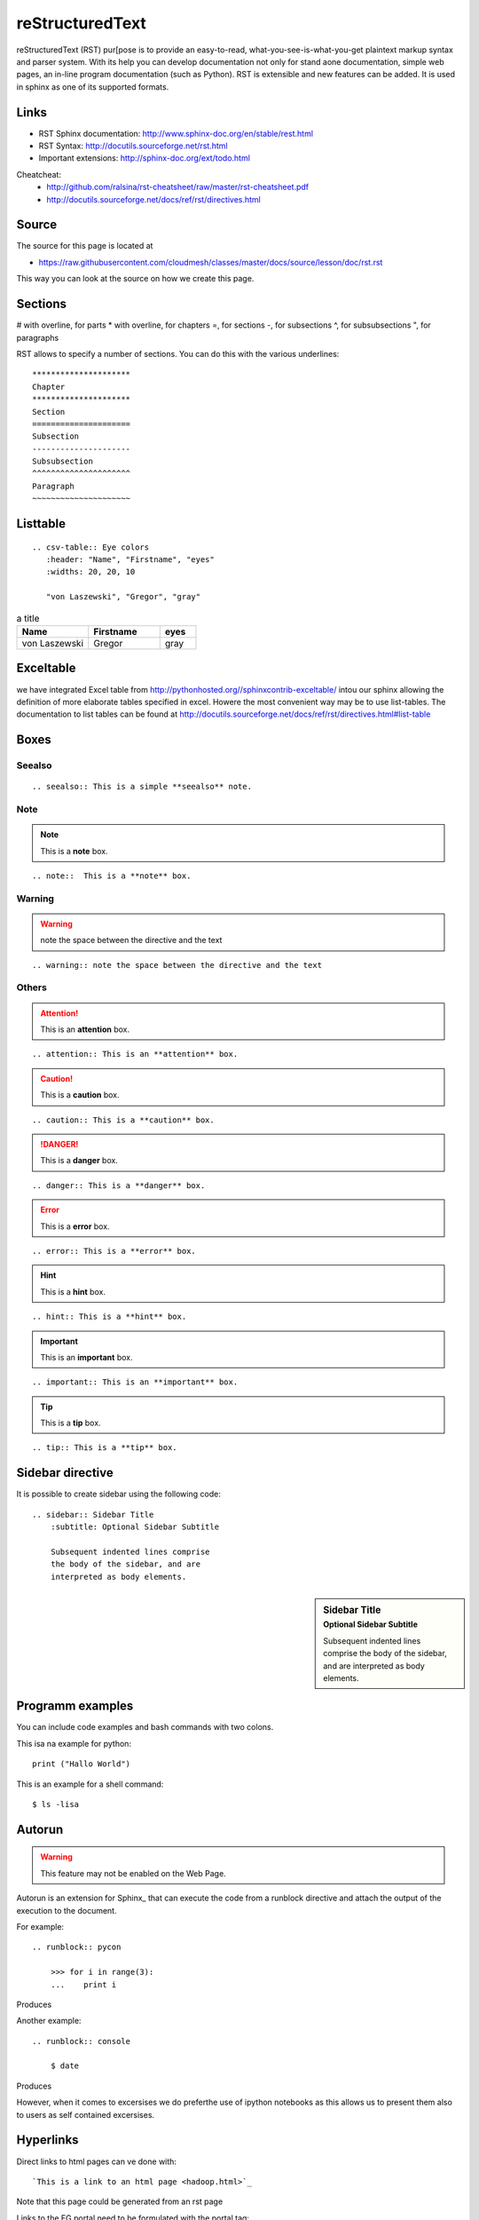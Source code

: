 =====================================================
reStructuredText
=====================================================

reStructuredText (RST) pur[pose is to provide an easy-to-read,
what-you-see-is-what-you-get plaintext markup syntax and parser
system. With its help you can develop documentation not only for stand
aone documentation, simple web pages, an in-line program documentation
(such as Python). RST is extensible and new features can be added. It
is used in sphinx as one of its supported formats.

Links
-----

* RST Sphinx documentation: http://www.sphinx-doc.org/en/stable/rest.html
* RST Syntax: http://docutils.sourceforge.net/rst.html
* Important extensions: http://sphinx-doc.org/ext/todo.html

Cheatcheat:
   * http://github.com/ralsina/rst-cheatsheet/raw/master/rst-cheatsheet.pdf
   * http://docutils.sourceforge.net/docs/ref/rst/directives.html


Source
------

The source for this page is located at

* https://raw.githubusercontent.com/cloudmesh/classes/master/docs/source/lesson/doc/rst.rst

This way you can look at the source on how we create this page.

Sections
----------------------------------------------------------------------   


# with overline, for parts
* with overline, for chapters
=, for sections
-, for subsections
^, for subsubsections
", for paragraphs

RST allows to specify a number of sections. You can do this with the
various underlines::

      *********************
      Chapter
      *********************
      Section
      =====================
      Subsection
      ---------------------
      Subsubsection
      ^^^^^^^^^^^^^^^^^^^^^
      Paragraph
      ~~~~~~~~~~~~~~~~~~~~~

Listtable
----------------------------------------------------------------------

::

   .. csv-table:: Eye colors
      :header: "Name", "Firstname", "eyes"
      :widths: 20, 20, 10

      "von Laszewski", "Gregor", "gray"

.. csv-table:: a title
   :header: "Name", "Firstname", "eyes"
   :widths: 20, 20, 10

   "von Laszewski", "Gregor", "gray"


Exceltable
----------------------------------------------------------------------

we have integrated Excel table from
http://pythonhosted.org//sphinxcontrib-exceltable/ intou our sphinx
allowing the definition of more elaborate tables specified in
excel. Howere the most convenient way may be to use list-tables. The
documentation to list tables can be found at
http://docutils.sourceforge.net/docs/ref/rst/directives.html#list-table

Boxes
----------------------------------------------------------------------

Seealso
^^^^^^^^^^^^^^^^^^^^^^^^^^^^^^^^^^^^^^^^^^^^^^^^^^^^^^^^^^^^^^^^^^^^^^

::

  .. seealso:: This is a simple **seealso** note. 


.. seealso:: This is a simple **seealso** note. 

Note
^^^^^^^^^^^^^^^^^^^^^^^^^^^^^^^^^^^^^^^^^^^^^^^^^^^^^^^^^^^^^^^^^^^^^^

.. note::  This is a **note** box.

::

    .. note::  This is a **note** box.

Warning
^^^^^^^^^^^^^^^^^^^^^^^^^^^^^^^^^^^^^^^^^^^^^^^^^^^^^^^^^^^^^^^^^^^^^^

.. warning:: note the space between the directive and the text

::

    .. warning:: note the space between the directive and the text

Others
^^^^^^^^^^^^^^^^^^^^^^^^^^^^^^^^^^^^^^^^^^^^^^^^^^^^^^^^^^^^^^^^^^^^^^


.. attention:: This is an **attention** box.

::

    .. attention:: This is an **attention** box.


.. caution:: This is a **caution** box.

::

    .. caution:: This is a **caution** box.


.. danger:: This is a **danger** box.

::

    .. danger:: This is a **danger** box.


.. error:: This is a **error** box.

::

    .. error:: This is a **error** box.


.. hint:: This is a **hint** box.

::

    .. hint:: This is a **hint** box.


.. important:: This is an **important** box.

::

    .. important:: This is an **important** box.


.. tip:: This is a **tip** box.

::

    .. tip:: This is a **tip** box.




Sidebar directive
----------------------------------------------------------------------

It is possible to create sidebar using the following code::

    .. sidebar:: Sidebar Title
        :subtitle: Optional Sidebar Subtitle

        Subsequent indented lines comprise
        the body of the sidebar, and are
        interpreted as body elements.


.. sidebar:: Sidebar Title
    :subtitle: Optional Sidebar Subtitle

    Subsequent indented lines comprise
    the body of the sidebar, and are
    interpreted as body elements.

Programm examples
----------------------------------------------------------------------

You can include code examples and bash commands with two colons.

This isa na example for python::

  print ("Hallo World")


This is an example for a shell command::

  $ ls -lisa


Autorun
----------------------------------------------------------------------

.. warning:: This feature may not be enabled on the Web Page.
	     
Autorun is an extension for Sphinx_ that can execute the code from a
runblock directive and attach the output of the execution to the document. 

For example::

    .. runblock:: pycon
        
        >>> for i in range(3):
        ...    print i

Produces

.. runblock:: pycon
        
    >>> for i in range(3):
    ...    print i


Another example::

    .. runblock:: console

        $ date

Produces

.. runblock:: console

   $ date 

However, when it comes to excersises we do preferthe use of ipython
notebooks as this allows us to present them also to users as self
contained excersises.

Hyperlinks
----------------------------------------------------------------------

Direct links to html pages can ve done with::

   `This is a link to an html page <hadoop.html>`_
  
Note that this page could be generated from an rst page


Links to the FG portal need to be formulated with the portal tag::

  :portal:`List to FG projects </projects/all>`
  
In case a subsection has a link declared you can use :ref: (this is
the prefered way as it can be used to point even to subsections::

  :ref:`Connecting private network VMs  clusters <_s_vpn>` 

A html link can be created anywhere in the document but must be
unique. for example if you place::

  .. _s_vpn:

in the text it will create a target to which the above link points
when you click on it


Todo
----------------------------------------------------------------------
 
::
      
      .. todo:: an example

.. todo:: an example

	
